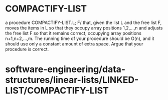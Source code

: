 * COMPACTIFY-LIST

a procedure COMPACTIFY-LIST.L; F/ that, given the list L and the free
list F, moves the items in L so that they occupy array positions
1,2,...,n and adjusts the free list F so that it remains correct,
occupying array positions n+1,n+2,...,m. The running time of your
procedure should be O(n), and it should use only a constant amount of
extra space. Argue that your procedure is correct.

* software-engineering/data-structures/linear-lists/LINKED-LIST/COMPACTIFY-LIST
